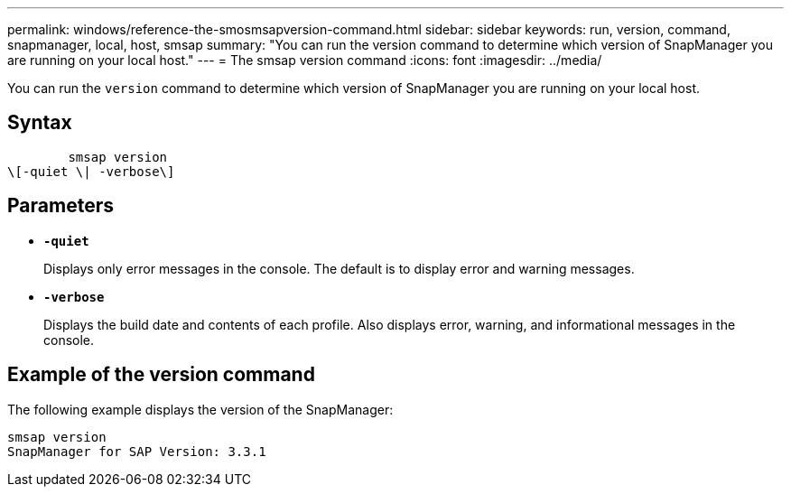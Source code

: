 ---
permalink: windows/reference-the-smosmsapversion-command.html
sidebar: sidebar
keywords: run, version, command, snapmanager, local, host, smsap
summary: "You can run the version command to determine which version of SnapManager you are running on your local host."
---
= The smsap version command
:icons: font
:imagesdir: ../media/

[.lead]
You can run the `version` command to determine which version of SnapManager you are running on your local host.

== Syntax

----

        smsap version
\[-quiet \| -verbose\]
----

== Parameters

* *`-quiet`*
+
Displays only error messages in the console. The default is to display error and warning messages.

* *`-verbose`*
+
Displays the build date and contents of each profile. Also displays error, warning, and informational messages in the console.

== Example of the version command

The following example displays the version of the SnapManager:

----
smsap version
SnapManager for SAP Version: 3.3.1
----

